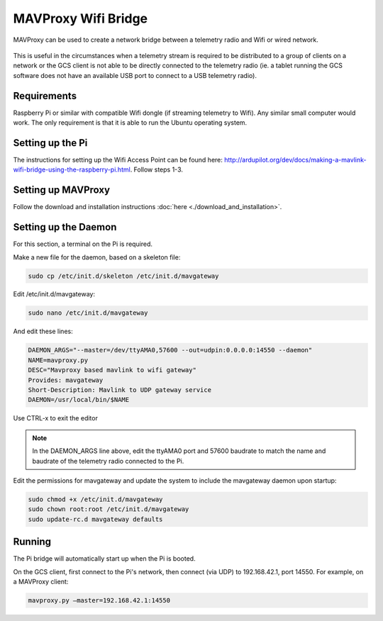 ====================
MAVProxy Wifi Bridge
====================

MAVProxy can be used to create a network bridge between a telemetry radio and Wifi or wired network.

.. figure:: bridge.png

This is useful in the circumstances when a telemetry stream is required to be distributed to a group of clients on a network or the GCS client is not able to be directly connected to the telemetry radio (ie. a tablet running the GCS software does not have an available USB port to connect to a USB telemetry radio).


Requirements
============

Raspberry Pi or similar with compatible Wifi dongle (if streaming telemetry to Wifi). Any similar small computer would work. The only requirement is that it is able to run the Ubuntu operating system.


Setting up the Pi
=================

The instructions for setting up the Wifi Access Point can be found here: http://ardupilot.org/dev/docs/making-a-mavlink-wifi-bridge-using-the-raspberry-pi.html. Follow steps 1-3.

Setting up MAVProxy
===================

Follow the download and installation instructions :doc:`here <./download_and_installation>`.

Setting up the Daemon
=====================

For this section, a terminal on the Pi is required.

Make a new file for the daemon, based on a skeleton file:

.. code:: bash

    sudo cp /etc/init.d/skeleton /etc/init.d/mavgateway

Edit /etc/init.d/mavgateway:

.. code:: bash
    
    sudo nano /etc/init.d/mavgateway

And edit these lines:

.. code:: bash

    DAEMON_ARGS="--master=/dev/ttyAMA0,57600 --out=udpin:0.0.0.0:14550 --daemon"
    NAME=mavproxy.py
    DESC="Mavproxy based mavlink to wifi gateway"
    Provides: mavgateway
    Short-Description: Mavlink to UDP gateway service
    DAEMON=/usr/local/bin/$NAME

Use CTRL-x to exit the editor

.. note::

    In the DAEMON_ARGS line above, edit the ttyAMA0 port and 57600 baudrate to match the name and baudrate of the telemetry radio connected to the Pi.

Edit the permissions for mavgateway and update the system to include the mavgateway daemon upon startup:

.. code:: bash

    sudo chmod +x /etc/init.d/mavgateway
    sudo chown root:root /etc/init.d/mavgateway
    sudo update-rc.d mavgateway defaults

Running
=======

The Pi bridge will automatically start up when the Pi is booted.

On the GCS client, first connect to the Pi's network, then connect (via UDP) to 192.168.42.1, port 14550. For example, on a MAVProxy client:

.. code:: bash

    mavproxy.py –master=192.168.42.1:14550


